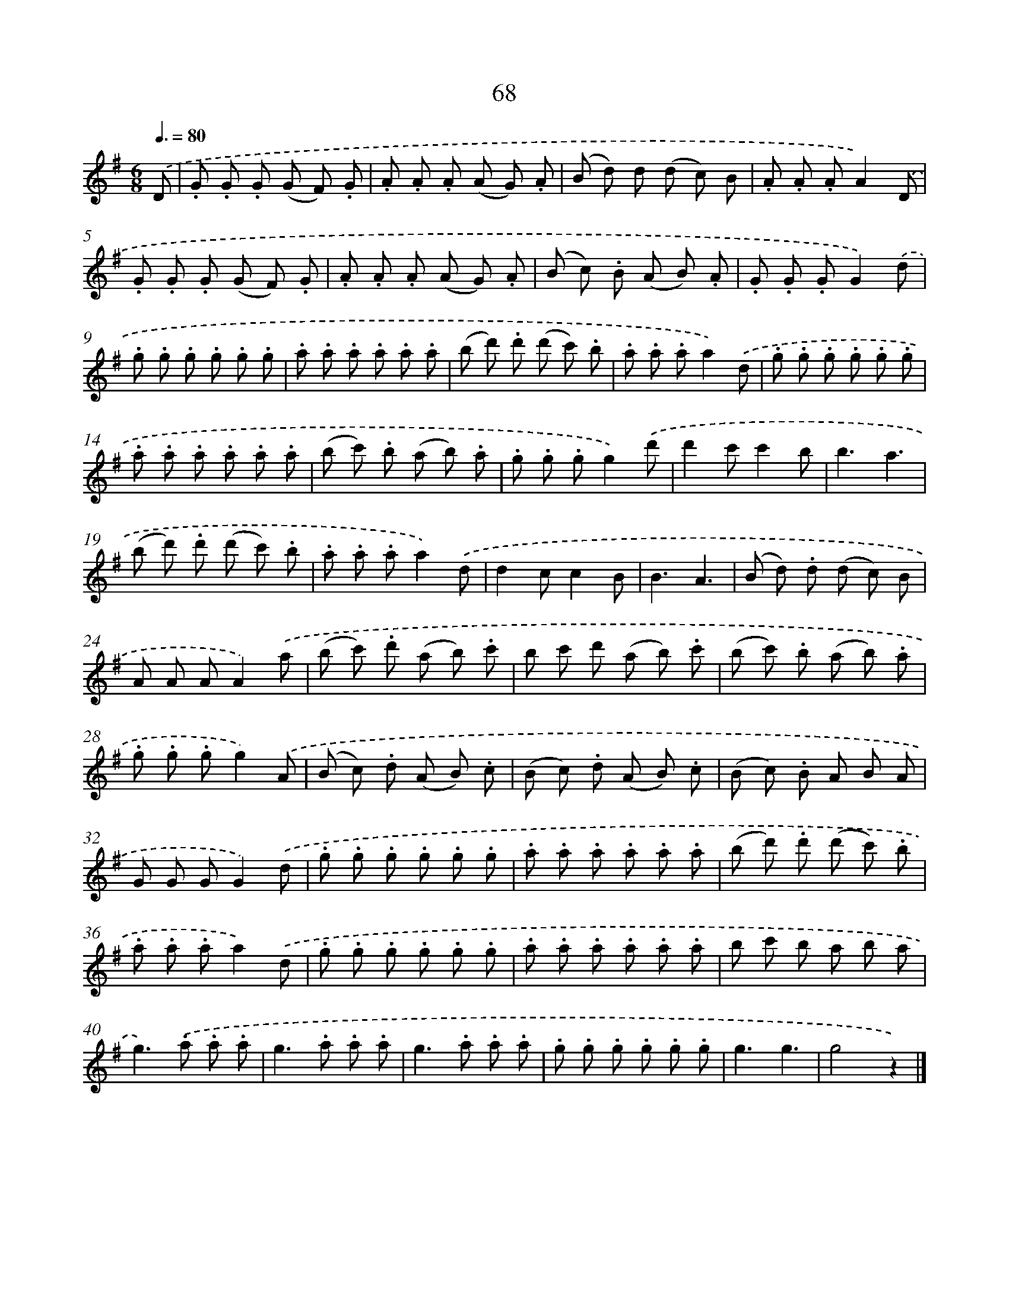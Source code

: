 X: 10743
T: 68
%%abc-version 2.0
%%abcx-abcm2ps-target-version 5.9.1 (29 Sep 2008)
%%abc-creator hum2abc beta
%%abcx-conversion-date 2018/11/01 14:37:08
%%humdrum-veritas 1655393254
%%humdrum-veritas-data 1245581657
%%continueall 1
%%barnumbers 0
L: 1/8
M: 6/8
Q: 3/8=80
K: G clef=treble
.('D [I:setbarnb 1]|
.G .G .G (G F) .G |
.A .A .A (A G) .A |
(B d) d (d c) B |
.A .A .AA2).('D |
.G .G .G (G F) .G |
.A .A .A (A G) .A |
(B c) .B (A B) .A |
.G .G .GG2).('d |
.g .g .g .g .g .g |
.a .a .a .a .a .a |
(b d') .d' (d' c') .b |
.a .a .aa2).('d |
.g .g .g .g .g .g |
.a .a .a .a .a .a |
(b c') .b (a b) .a |
.g .g .gg2).('d' |
d'2c'c'2b |
b3a3 |
(b d') .d' (d' c') .b |
.a .a .aa2).('d |
d2cc2B |
B3A3 |
(B d) .d (d c) B |
A A AA2).('a |
(b c') .d' (a b) .c' |
b c' d' (a b) .c' |
(b c') .b (a b) .a |
.g .g .gg2).('A |
(B c) .d (A B) .c |
(B c) .d (A B) .c |
(B c) .B A B A |
G G GG2).('d |
.g .g .g .g .g .g |
.a .a .a .a .a .a |
(b d') .d' (d' c') .b |
.a .a .aa2).('d |
.g .g .g .g .g .g |
.a .a .a .a .a .a |
b c' b a b a |
g2>).('.a2 .a .a |
g2>.a2 .a .a |
g2>.a2 .a .a |
.g .g .g .g .g .g |
g3g3 |
g4z2) |]
